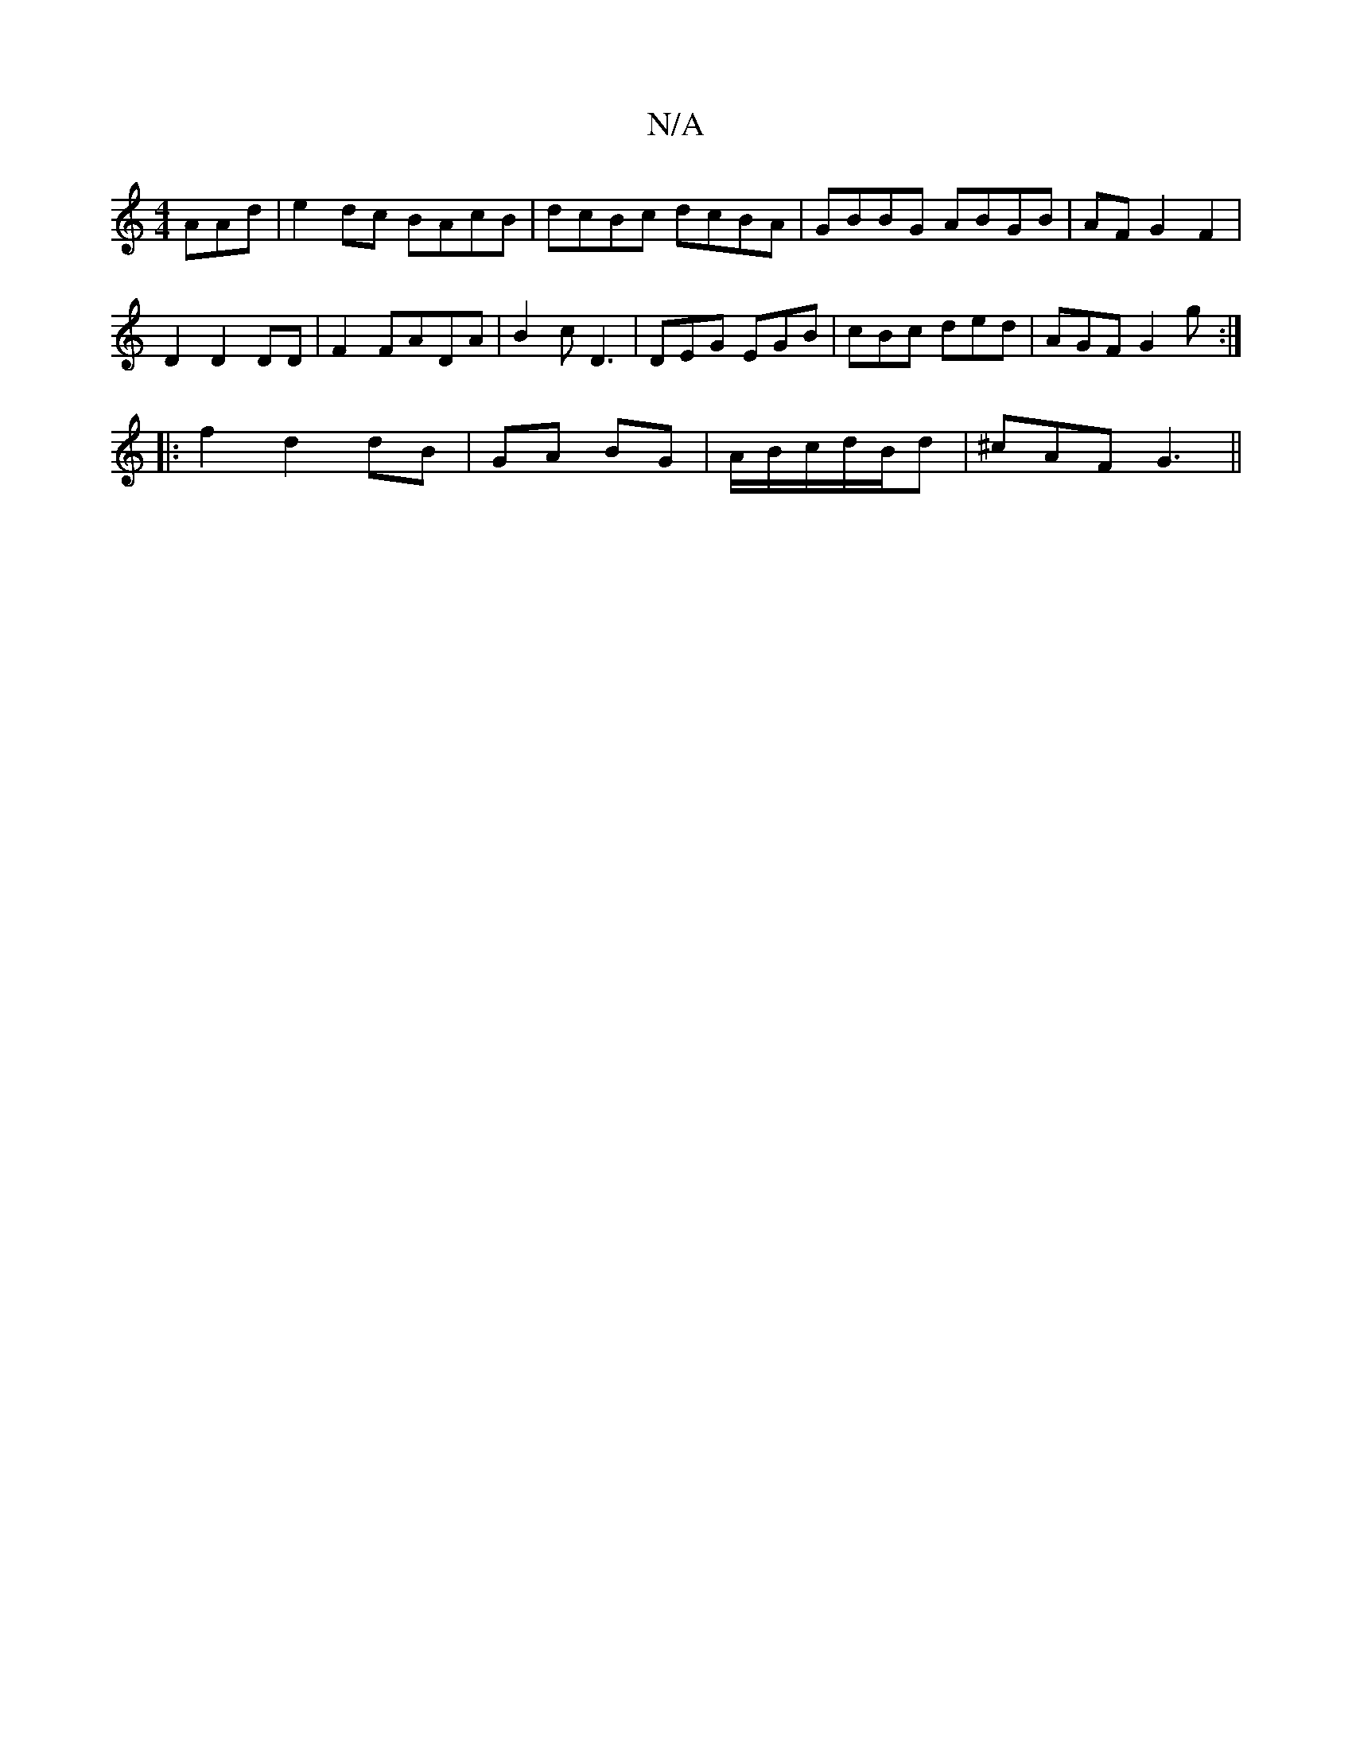 X:1
T:N/A
M:4/4
R:N/A
K:Cmajor
AAd|e2dc BAcB|dcBc dcBA|GBBG ABGB|AFG2F2|
D2 D2 DD|F2 FADA|B2cD3|DEG EGB|cBc ded|AGF G2g:|
|: f2 d2 dB|GA BG|A/2B/2c/2d/2B/2d|^cAF G3||

|:12 |1 D6 |Ec FE E2:|
|:d2||
AB | c2 BA DG |
g/e/c cB|c2 ea|g2
